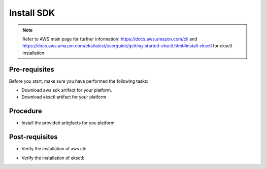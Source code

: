Install SDK
===========

.. note::
   Refer to AWS main page for further information: https://docs.aws.amazon.com/cli and https://docs.aws.amazon.com/eks/latest/userguide/getting-started-eksctl.html#install-eksctl for eksctl installation

Pre-requisites
--------------
Before you start, make sure you have performed the following tasks:

* Download aws sdk artifact for your platform.
* Download eksctl artifact for your platform

Procedure
---------
* Install the provided artigfacts for you platform

Post-requisites
---------------
* Verify the installation of aws cli:

.. code-block:: shell
   :emphasize-lines: 2

   $> aws --version
   aws-cli/2.0.54 Python/3.7.4 Darwin/19.6.0 exe/x86_64

* Verify the installation of eksctl:

.. code-block:: shell
   :emphasize-lines: 2

   $> eksctl version
   0.29.0